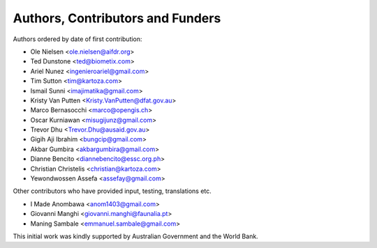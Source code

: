 =================================
Authors, Contributors and Funders
=================================

Authors ordered by date of first contribution:

* Ole Nielsen <ole.nielsen@aifdr.org>
* Ted Dunstone <ted@biometix.com>
* Ariel Nunez <ingenieroariel@gmail.com>
* Tim Sutton <tim@kartoza.com>
* Ismail Sunni <imajimatika@gmail.com>
* Kristy Van Putten <Kristy.VanPutten@dfat.gov.au>
* Marco Bernasocchi <marco@opengis.ch>
* Oscar Kurniawan <misugijunz@gmail.com>
* Trevor Dhu <Trevor.Dhu@ausaid.gov.au>
* Gigih Aji Ibrahim <bungcip@gmail.com>
* Akbar Gumbira <akbargumbira@gmail.com>
* Dianne Bencito <diannebencito@essc.org.ph>
* Christian Christelis <christian@kartoza.com>
* Yewondwossen Assefa <assefay@gmail.com>


Other contributors who have provided input, testing, translations etc.

* I Made Anombawa <anom1403@gmail.com>
* Giovanni Manghi <giovanni.manghi@faunalia.pt>
* Maning Sambale <emmanuel.sambale@gmail.com>

This initial work was kindly supported by Australian Government and the World Bank.
